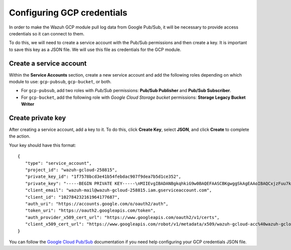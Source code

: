 .. Copyright (C) 2015, Wazuh, Inc.

.. meta::
  :description: The Wazuh GCP module allows you to fetch logs from Google Pub/Sub and Google Storage. Learn more about GCP credentials configuration in this section.


.. _gcp_credentials:

Configuring GCP credentials
===========================

In order to make the Wazuh GCP module pull log data from Google Pub/Sub, it will be necessary to provide access credentials so it can connect to them.

To do this, we will need to create a service account with the Pub/Sub permissions and then create a key. It is important to save this key as a JSON file. We will use this file as credentials for the GCP module.

Create a service account
------------------------

Within the **Service Accounts** section, create a new service account and add the following roles depending on which module to use: ``gcp-pubsub``, ``gcp-bucket``, or both.

- For ``gcp-pubsub``, add two roles with *Pub/Sub* permissions: **Pub/Sub Publisher** and **Pub/Sub Subscriber**.
- For ``gcp-bucket``, add the following role with *Google Cloud Storage bucket* permissions: **Storage Legacy Bucket Writer**

.. thumbnail:: ../../images/gcp/gcp-service-account.png
    :align: center
    :width: 100%

Create private key
------------------

After creating a service account, add a key to it. To do this, click **Create Key**, select  **JSON**, and click **Create** to complete the action.

.. thumbnail:: ../../images/gcp/gcp-account-key.png
    :align: center
    :width: 100%

Your key should have this format:

::

	{
	   "type": "service_account",
	   "project_id": "wazuh-gcloud-258815",
	   "private_key_id": "1f7578bcd3e41b54febdac907f9dea7b5d1ce352",
	   "private_key": "-----BEGIN PRIVATE KEY-----\nMIIEvgIBADANBgkqhkiG9w0BAQEFAASCBKgwggSkAgEAAoIBAQCxjzFuu7kO+sfY\nXPq0EZo1Oth9YjCyrhIQr6XavJQyD/OT9gcd9Q5+/VvLwCXBijEgVdXFQf5Tcsh2\ndpp/hOjGuc7Lh9Kk+DtebUDZ9AIF92LvRX2yKJJ4a6zqV9iEqCfxAhSrwsYMLnp0\nGbxG0ACUR/VdLv8U2ctNDG4DL8jk6yYowABbsL/074GOFWtwW99w1BJb09+l0f2l\njIom15iY897W1gjOBskM7fsHm3WwlCwD/+4PPodp8PRIjvefnMwx7E0Lu6IcJ8Kg\n4Rhm1Rk5hJWKWEgQHmZ4ik4kc/FKdHRMGERkMY5VVYoZ6bUx7OdhF7Vt3HVZDA88\nsx9fbTBxAgMBAAECggEAAWSAHMA4KVfqLVY9WSAyN2yougMFIsGevqbCBD8qYmIh\npO1vDNsZLAHMsIJnSWdOD1TdAlkMJ5dk3xj7CTj/ol9esdX03vpbbNgqhAsX4PgZ\nvIqs+7K5w1wE1SmvNwsilQ9RHi++4eWTbEmvYlbLSl5uHDb8JSu4HniUfE3po3H5\nWDj01OMSe9dhaXrzhqOn2qo37XJ9xF1VCSkY3JRj3cY7W7crVE3UmDyYT+ZE1Tei\nyYhrZh1QDFeQVCFiHEP3RA1T/MYaFn1ylkwGcvgFvoB81vOJaVEXh1Xldwx/6KZC\nyrXBlnVqa//IuCtEE4zTl146G99kRdQFrAdqTadlSQKBgQDauQefH+zCpxTaO03E\nlzGoXr9mxo6Rzhim60e+uDgkCnDhElc3rqiuxFH6QNORa2/A/zvc7iHYZsu8QAvB\n776S9rrpxHoc1271fLqzMBR6gDkTzh/MjUJnsPNjnfehE2h6U8Zoeq755Xv9S85I\nuk9bIJzs5JH6xBEDxnIb/ier5wKBgQDP0i9jTb5TgrcqYYpjURsHGQRv+6lOaZrC\nD94vNDmhTLg3kW5b2BD0ZeZwGCwiSOSqL/5fjlRie94pPnIn6pm5uGgndgdRLQvw\nIdpRyvAUAOY7SnoLhZjVue4syzwV3k7+d4x7LrzpZclBH8uc3sLU3vOSsmFRIkf+\nfK9qcVv15wKBgQDL2fHRi/algQW9U9JqbKQakZwAVQThvd1aDSVECvxAEv8btnVV\nb1LF+DGTdUH6YdC5ZujLQ6KFx2ERZfvPV/wdixmv8LADG4LOB98WTLR5a/JGlDEs\n+2ctr01YxgzasnUItfXQwK8+N3U1Iab0P7jgbOf1Hh80QfK9uwH1Nw6QdwKBgCuP\nigFNpWxJxOzsPx6sPHcTZlu2q3lVJ2wv+Ul5r+7AbwiuwiwcMQmZZmDuoCmbj9qg\nbrhG1CdEgX+xqCn3wbstDR/gXI5GW+88mU91szbuLVQWO1i46x05eNQI0ZJf47zx\nABA97rkZbcLp0DsUclA+X13LaByii+aq6fXsxvLXAoGBALzkBzJ/SOvotz/UnBxl\nGU9QWmptZttaqtLKizPNQZpY1KO9VxeyoGbkTnN0M58ktpIp8LGlSJejk/tkRKBG\nUFRW/v49GW3eCgl4D+MOTFLCJDT68D2lp4F9hdBHsoH17ZdHy8rennmJN3QExIjx\n0xoq6OYjjzNwhFqkPl0H6HrM\n-----END PRIVATE KEY-----\n",
	   "client_email": "wazuh-mail@wazuh-gcloud-258815.iam.gserviceaccount.com",
	   "client_id": "102784232161964177687",
	   "auth_uri": "https://accounts.google.com/o/oauth2/auth",
	   "token_uri": "https://oauth2.googleapis.com/token",
	   "auth_provider_x509_cert_url": "https://www.googleapis.com/oauth2/v1/certs",
	   "client_x509_cert_url": "https://www.googleapis.com/robot/v1/metadata/x509/wazuh-gcloud-acc%40wazuh-gcloud-258815.iam.gserviceaccount.com"
	}

You can follow the `Google Cloud Pub/Sub <https://cloud.google.com/pubsub/docs/quickstart-py-mac#create_service_account_credentials>`_ documentation if you need help configuring your GCP credentials JSON file.
